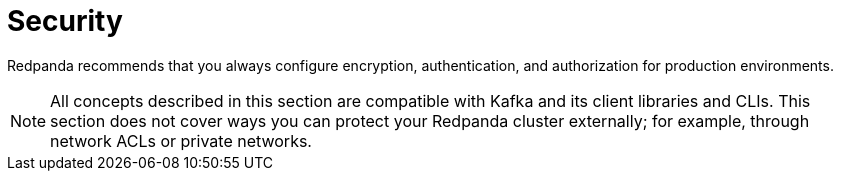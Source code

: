 = Security
:description: Security index page.
:page-layout: index
:page-aliases: platform:security/index.adoc

Redpanda recommends that you always configure encryption, authentication, and authorization for production environments.

NOTE: All concepts described in this section are compatible with Kafka and its client libraries and CLIs. This section does not cover ways you can protect your Redpanda cluster externally; for example, through network ACLs or private networks.
